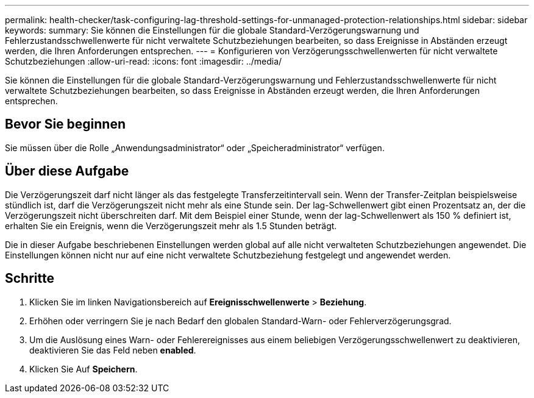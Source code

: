 ---
permalink: health-checker/task-configuring-lag-threshold-settings-for-unmanaged-protection-relationships.html 
sidebar: sidebar 
keywords:  
summary: Sie können die Einstellungen für die globale Standard-Verzögerungswarnung und Fehlerzustandsschwellenwerte für nicht verwaltete Schutzbeziehungen bearbeiten, so dass Ereignisse in Abständen erzeugt werden, die Ihren Anforderungen entsprechen. 
---
= Konfigurieren von Verzögerungsschwellenwerten für nicht verwaltete Schutzbeziehungen
:allow-uri-read: 
:icons: font
:imagesdir: ../media/


[role="lead"]
Sie können die Einstellungen für die globale Standard-Verzögerungswarnung und Fehlerzustandsschwellenwerte für nicht verwaltete Schutzbeziehungen bearbeiten, so dass Ereignisse in Abständen erzeugt werden, die Ihren Anforderungen entsprechen.



== Bevor Sie beginnen

Sie müssen über die Rolle „Anwendungsadministrator“ oder „Speicheradministrator“ verfügen.



== Über diese Aufgabe

Die Verzögerungszeit darf nicht länger als das festgelegte Transferzeitintervall sein. Wenn der Transfer-Zeitplan beispielsweise stündlich ist, darf die Verzögerungszeit nicht mehr als eine Stunde sein. Der lag-Schwellenwert gibt einen Prozentsatz an, der die Verzögerungszeit nicht überschreiten darf. Mit dem Beispiel einer Stunde, wenn der lag-Schwellenwert als 150 % definiert ist, erhalten Sie ein Ereignis, wenn die Verzögerungszeit mehr als 1.5 Stunden beträgt.

Die in dieser Aufgabe beschriebenen Einstellungen werden global auf alle nicht verwalteten Schutzbeziehungen angewendet. Die Einstellungen können nicht nur auf eine nicht verwaltete Schutzbeziehung festgelegt und angewendet werden.



== Schritte

. Klicken Sie im linken Navigationsbereich auf *Ereignisschwellenwerte* > *Beziehung*.
. Erhöhen oder verringern Sie je nach Bedarf den globalen Standard-Warn- oder Fehlerverzögerungsgrad.
. Um die Auslösung eines Warn- oder Fehlerereignisses aus einem beliebigen Verzögerungsschwellenwert zu deaktivieren, deaktivieren Sie das Feld neben *enabled*.
. Klicken Sie Auf *Speichern*.


